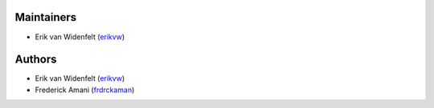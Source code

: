 Maintainers
===========
- Erik van Widenfelt (`erikvw <https://github.com/erikvw>`_)

Authors
=======
- Erik van Widenfelt (`erikvw <https://github.com/erikvw>`_)
- Frederick Amani (`frdrckaman <https://github.com/frdrckaman>`_)

